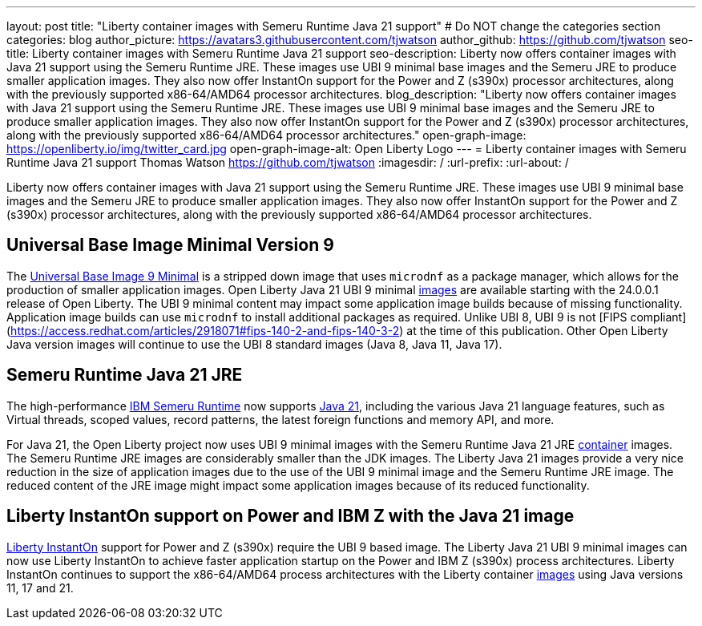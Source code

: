 ---
layout: post
title: "Liberty container images with Semeru Runtime Java 21 support"
# Do NOT change the categories section
categories: blog
author_picture: https://avatars3.githubusercontent.com/tjwatson
author_github: https://github.com/tjwatson
seo-title: Liberty container images with Semeru Runtime Java 21 support
seo-description: Liberty now offers container images with Java 21 support using the Semeru Runtime JRE. These images use UBI 9 minimal base images and the Semeru JRE to produce smaller application images. They also now offer InstantOn support for the Power and Z (s390x) processor architectures, along with the previously supported x86-64/AMD64 processor architectures. 
blog_description: "Liberty now offers container images with Java 21 support using the Semeru Runtime JRE. These images use UBI 9 minimal base images and the Semeru JRE to produce smaller application images. They also now offer InstantOn support for the Power and Z (s390x) processor architectures, along with the previously supported x86-64/AMD64 processor architectures."
open-graph-image: https://openliberty.io/img/twitter_card.jpg
open-graph-image-alt: Open Liberty Logo
---
= Liberty container images with Semeru Runtime Java 21 support
Thomas Watson <https://github.com/tjwatson>
:imagesdir: /
:url-prefix:
:url-about: /

Liberty now offers container images with Java 21 support using the Semeru Runtime JRE. These images use UBI 9 minimal base images and the Semeru JRE to produce smaller application images. They also now offer InstantOn support for the Power and Z (s390x) processor architectures, along with the previously supported x86-64/AMD64 processor architectures.

== Universal Base Image Minimal Version 9
The link:https://catalog.redhat.com/software/containers/ubi9/ubi-minimal/615bd9b4075b022acc111bf5[Universal Base Image 9 Minimal] is a stripped down image that uses `microdnf` as a package manager, which allows for the production of smaller application images. Open Liberty Java 21 UBI 9 minimal link:https://github.com/OpenLiberty/ci.docker/blob/main/docs/icr-images.md[images] are available starting with the 24.0.0.1 release of Open Liberty. The UBI 9 minimal content may impact some application image builds because of missing functionality. Application image builds can use `microdnf` to install additional packages as required. Unlike UBI 8, UBI 9 is not [FIPS compliant](https://access.redhat.com/articles/2918071#fips-140-2-and-fips-140-3-2) at the time of this publication. Other Open Liberty Java version images will continue to use the UBI 8 standard images (Java 8, Java 11, Java 17).

== Semeru Runtime Java 21 JRE
The high-performance link:https://developer.ibm.com/languages/java/semeru-runtimes[IBM Semeru Runtime] now supports link:https://community.ibm.com/community/user/wasdevops/blogs/tony-renaud/2024/01/11/ibm-semeru-runtime-open-edition-2101-is-out-today[Java 21], including the various Java 21 language features, such as Virtual threads, scoped values, record patterns, the latest foreign functions and memory API, and more. 

For Java 21, the Open Liberty project now uses UBI 9 minimal images with the Semeru Runtime Java 21 JRE link:https://github.com/ibmruntimes/semeru-containers[container] images. The Semeru Runtime JRE images are considerably smaller than the JDK images. The Liberty Java 21 images provide a very nice reduction in the size of application images due to the use of the UBI 9 minimal image and the Semeru Runtime JRE image. The reduced content of the JRE image might impact some application images because of its reduced functionality.

== Liberty InstantOn support on Power and IBM Z with the Java 21 image
link:https://openliberty.io/docs/latest/instanton.html[Liberty InstantOn] support for Power and Z (s390x) require the UBI 9 based image. The Liberty Java 21 UBI 9 minimal images can now use Liberty InstantOn to achieve faster application startup on the Power and IBM Z (s390x) process architectures. Liberty InstantOn continues to support the x86-64/AMD64 process architectures with the Liberty container link:https://github.com/OpenLiberty/ci.docker/blob/main/docs/icr-images.md[images] using Java versions 11, 17 and 21.

// // // // // // // //
// LINKS
//
// OpenLiberty.io site links:
// link:/guides/microprofile-rest-client.html[Consuming RESTful Java microservices]
// 
// Off-site links:
// link:https://openapi-generator.tech/docs/installation#jar[Download Instructions]
//
// // // // // // // //

